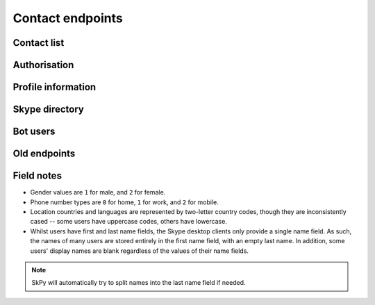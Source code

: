 Contact endpoints
=================

Contact list
------------

.. http:get:: https://contacts.skype.com/contacts/v2/users/(string:id)/contacts

    Retrieve a list of all users in the contact list, as well as suggestions from Skype.

    .. note::
        - The ``suggested`` and ``favorite`` fields only appear if set to ``true`` (that is, missing implies ``false``).
        - Contact entries for Skype bots will include an ``agent`` field that includes their permissions.
        - Changed from v1: user identifiers have moved to the ``mri`` key, and are now thread-prefixed.
        - Changed from v1: user-provided details (besides name) have moved to a nested ``profile`` object.

    :param id: user identifier of connected account

    .. code-block:: javascript

        {"contacts": [{"auth-certificate": "...",
                       "authorized": true,
                       "blocked": false,
                       "display_name": "Joe Bloggs",
                       "display_name_source": "user_edits",
                       "favorite": true,
                       "mri": "8:joe.4",
                       "person_id": "aaaaaaaa-0000-0000-0000-000000000000",
                       "profile": {"avatar_url": "https://api.skype.com/users/joe.4/profile/avatar?auth_key=...",
                                   "locations": [{"city": "London", "state": null, "country": "GB"}],
                                   "mood": "Happy <ss type=\"laugh\">:D</ss>",
                                   "name": {"first": "Joe", "surname": "Bloggs", "nickname": "Joe Bloggs"},
                                   "phones": [{"number": "+442099887766", "type": 0},
                                              {"number": "+442020900900", "type": 1},
                                              {"number": "+447711223344", "type": 2},
                                              ...]}},
                      {"authorized": false,
                       "blocked": true,
                       "display_name": "Anna Cooper",
                       "email_hashes": ["..."],
                       "mri": "8:anna.7",
                       "profile": {"name": {"first": "Anna", "surname": "Cooper"}},
                       "suggested": true},
                      ...],
         "count": 4,
         "scope": "full"}

.. http:get:: https://contacts.skype.com/contacts/v2/users/(string:id)/blocklist

    Retrieve a list of blocked users.

    :param id: user identifier of connected account

    .. code-block:: javascript

        {"blocklist": [{"mri": "8:anna.7"},
                       ...],
         "scope": "full"}

.. http:get:: https://contacts.skype.com/contacts/v2/users/(string:id)/groups

    Retrieve a list of contact groups defined by the user.  Also includes the _Favourites_ group.

    :param id: user identifier of connected account

    .. code-block:: javascript

        {"count": 3,
         "groups": [{"contacts": ["28:concierge"],
                     "id": "aaaaaaaa-bbbb-cccc-dddd-eeeeeeeeeeee",
                     "name": "Bots"},
                    {"contacts": ["8:joe.4"],
                     "id": "aaaaaaaa-bbbb-cccc-dddd-eeeeeeeeeeee",
                     "is_favorite": true,
                     "name": "Favourites"},
                    ...],
         "scope": "full"}

.. http:get:: https://contacts.skype.com/contacts/v2/users/(string:id)

    Retrieves all information on contacts and groups.  Combines the three requests above into a single response.

    :param id: user identifier of connected account

    .. code-block:: javascript

        {"blocklist": [...],
         "contacts": [...],
         "groups": [...]}

Authorisation
-------------

.. http:get:: https://contacts.skype.com/contacts/v2/users/(string:id)/invites

    Retrieves any pending contact requests.  A user may have multiple requests open.

    :param id: user identifier of connected account

    .. code-block:: javascript

        {"invite_list": [{"invites": [{"message": "Hi Fred, I'd like to add you as a contact.",
                                       "time": "2016-01-01T00:00:00.000Z"},
                                      ...],
                          "mri": "8:anna.7"}
                         ...]}

.. http:post:: https://contacts.skype.com/contacts/v2/users/(string:id)/contacts

    Send a contact request to a user.

    :param id: user identifier of connected account
    :json mri: thread identifier of requesting user
    :json greeting: message to include with the request

.. http:put:: https://contacts.skype.com/contacts/v2/users/(string:id)/invites/(string:otherId)/(string:action)

    Accepts an open contact request, authorising this user to send and receive messages, or declines it.

    :param id: user identifier of connected account
    :param otherId: thread identifier of requesting user
    :param action: either ``accept`` or ``decline``

.. http:delete:: https://contacts.skype.com/contacts/v2/users/(string:id)/contacts/(string:otherId)

    Removes the authorisation for a user, revoking their ability to send and receive messages.

    :param id: user identifier of connected account
    :param otherId: thread identifier of requesting user

.. http:put:: https://contacts.skype.com/contacts/v2/users/(string:id)/blocklist/(string:otherId)

    Block a user from sending messages and seeing presence.  Note that this a second form of authorisation, and doesn't affect the main auth status.

    :param id: user identifier of connected account
    :param otherId: thread identifier of requesting user
    :json ui_version: ``skype.com``
    :json report_abuse: ``true`` if the user should be reported to Skype

.. http:delete:: https://contacts.skype.com/contacts/v2/users/(string:id)/blocklist/(string:otherId)

    Unblock a previously blocked user.

    :param id: user identifier of connected account
    :param otherId: thread identifier of requesting user

.. http:put:: https://client-s.gateway.messenger.live.com/v1/users/ME/contacts/(string:id)

    Add a user to the current user's contact list.  This has no effect on auth status, which must be approved by accepting an invite.

    :param id: user thread identifier of not-yet-contact

.. http:delete:: https://client-s.gateway.messenger.live.com/v1/users/ME/contacts/(string:id)

    Remove a user from the current user's contact list.  This has no effect on auth status, which must be revoked separately.

    :param id: user thread identifier of contact

Profile information
-------------------

.. http:get:: https://api.skype.com/users/(string:id)/profile

    Returns the full profile for the given user, with both public and contact-private fields.  The current user is only authorised to request information for users in their contact list.

    The value of ``id`` may be set to ``self``, to retrieve the same information as if using the current user's identifier.

    :param id: user identifier of contact

    .. code-block:: javascript

        {"about": "I am a Skype user.",
         "avatarUrl": "https://api.skype.com/users/joe.4/profile/avatar?auth_key=...",
         "birthday": "1987-01-02",
         "city": "London",
         "country": "GB",
         "emails": ["joe.bloggs@live.co.uk"],
         "firstname": "Joe",
         "gender": "1",
         "homepage": "http://www.joebloggs.com",
         "jobtitle": "Skype user",
         "language": "EN",
         "lastname": "Bloggs",
         "mood": "Happy :D",
         "phoneHome": "+442099887766",
         "phoneMobile": "+447711223344",
         "phoneOffice": "+442020900900",
         "province": "Greater London",
         "richMood": "Happy <ss type=\"laugh\">:D</ss>",
         "username": "joe.4"}

.. http:post:: https://api.skype.com/users/self/contacts/profiles

    Retrieves public information for any user, regardless of contact status.

    :form contacts[]: user identifiers

    .. code-block:: javascript

        [{"avatarUrl": "https://api.skype.com/users/anna.7/profile/avatar?cacheHeaders=1",
          "city": "Manchester",
          "country": "GB",
          "displayname": "Anna Cooper",
          "firstname": "Anna",
          "lastname": "Cooper",
          "mood": "Excited!",
          "richMood": "<i raw_pre=\"_\" raw_post=\"_\">Excited!</i>",
          "username": "anna.7"},
         ...]

Skype directory
---------------

.. http:get:: https://skypegraph.skype.com/search/v1.1/namesearch/swx/

    Search the Skype directory for users.

    :query searchstring: string to search for
    :query requestId: anything

    .. code-block:: javascript

        {"results": [{"nodeProfileData": {"about": "I am a Skype user.",
                                          "age": "29",
                                          "avatarUrl": "https://api.skype.com/users/joe.4/profile/avatar",
                                          "city": "London",
                                          "contactType": "Skype",
                                          "country": "United Kingdom",
                                          "countryCode": "gb",
                                          "gender": "1",
                                          "language": "en",
                                          "name": "Joe",
                                          "skypeId": "joe.4",
                                          "state": "Greater London"}},
                     ...]}

Bot users
---------

.. http:get:: https://api.aps.skype.com/v1/agents

    Retrieve information about a Skype bot user.  Without an identifier, retrieves all bots.

    :query agentId: UUID or username of the bot

    .. code-block:: javascript

        {"agentDescriptions": [{"agentId": "concierge",
                                "agentType": "Participant",
                                "capabilities": [],
                                "description": "This is a built-in certified Skype bot that will help you get the most from your Skype experience by providing tips and guidance.",
                                "developer": "Skype",
                                "displayName": "Skype",
                                "extra": "<a href=\"https://go.skype.com/tou\">Terms of Service</a><br/><a href=\"https://go.skype.com/privacy\">Privacy Statement</a>",
                                "isTrusted": true,
                                "privacyStatement": "https://go.skype.com/privacy",
                                "starRating": 5.0,
                                "supportedLocales": ["en-US", "en-GB"],
                                "tos": "https://go.skype.com/tou",
                                "userTileExtraLargeUrl": "https://az705183.vo.msecnd.net/dam/skype/media/concierge-assets/avatar/avatarcnsrg-800.png",
                                "userTileLargeUrl": "https://az705183.vo.msecnd.net/dam/skype/media/concierge-assets/avatar/avatarcnsrg-402.png",
                                "userTileMediumUrl": "https://az705183.vo.msecnd.net/dam/skype/media/concierge-assets/avatar/avatarcnsrg-144.png",
                                "userTileSmallUrl": "https://az705183.vo.msecnd.net/dam/skype/media/concierge-assets/avatar/avatarcnsrg-95.png",
                                "userTileStaticUrl": "https://az705183.vo.msecnd.net/dam/skype/media/concierge-assets/avatar/avatarcnsrg-144.png",
                                "webpage": "https://go.skype.com/faq.skype.bot"},
                               ...],
         "continuationToken": null}

Old endpoints
-------------

.. http:get:: https://contacts.skype.com/contacts/v1/users/(string:id)/contacts

    This provides a collection of users, both contacts (where the current user has accepted the contact's auth request, or sent one to them), and suggestions (users suggested by Skype but are not currently contacts) -- the latter have their ``suggested`` property set to ``true``.

    :param id: user identifier of connected account

    .. code-block:: javascript

        {"contacts": [{"authorized": true,
                       "avatar_url": "https://api.skype.com/users/joe.4/profile/avatar?auth_key=...",
                       "blocked": false,
                       "display_name": "Joe Bloggs",
                       "id": "joe.4",
                       "locations": [{"city": "London", "state": null, "country": "GB"}],
                       "mood": "Happy <ss type=\"laugh\">:D</ss>",
                       "name": {"first": "Joe", "surname": "Bloggs", "nickname": "Joe Bloggs"},
                       "phones": [{"number": "+442099887766", "type": 0},
                                  {"number": "+442020900900", "type": 1},
                                  {"number": "+447711223344", "type": 2},
                                  ...],
                       "type": "skype"},
                      {"authorized": false,
                       "blocked": false,
                       "display_name": "Anna Cooper",
                       "id": "anna.7",
                       "name": {"first": "Anna", "surname": "Cooper"},
                       "suggested": true,
                       "type": "skype"},
                      ...]}

.. http:get:: https://contacts.skype.com/contacts/v1/users/self/contacts/auth-request

    Any pending auth requests sent from other users to the current user will be returned here.

    .. code-block:: javascript

        [{"greeting": "Hi Fred Adams, I'd like to add you as a contact on Skype.",
          "sender": "anna.7"},
         ...]

.. http:put:: https://contacts.skype.com/contacts/v1/users/self/contacts/auth-request/(string:id)/(string:action)

    Respond to an auth request.  Note that accepting a request does not add the user to the current user's contacts, this must be done in a separate request.  This also means that auth status is separate from appearing in the other user's contact list.

    :param id: user identifier of requesting user
    :param action: either ``accept`` or ``decline``

.. http:get:: https://api.skype.com/search/users/any

    Search the Skype directory for users.

    :query keyWord: string to search for
    :query contactTypes[]: ``skype``

    .. code-block:: javascript

        [{"ContactCards": {"CurrentLocation": {"City": "London",
                                               "Country": "gb",
                                               "Province": "Greater London"},
                           "Skype": {"About": "I am a Skype user.",
                                     "Age": "29",
                                     "DisplayName": "Joe Bloggs",
                                     "Gender": "1",
                                     "Language": "en",
                                     "Rank": 0,
                                     "SkypeName": "joe.4"}}},
         ...]

Field notes
-----------

- Gender values are ``1`` for male, and ``2`` for female.
- Phone number types are ``0`` for home, ``1`` for work, and ``2`` for mobile.
- Location countries and languages are represented by two-letter country codes, though they are inconsistently cased -- some users have uppercase codes, others have lowercase.
- Whilst users have first and last name fields, the Skype desktop clients only provide a single name field.  As such, the names of many users are stored entirely in the first name field, with an empty last name.  In addition, some users' display names are blank regardless of the values of their name fields.

.. note::
    SkPy will automatically try to split names into the last name field if needed.
